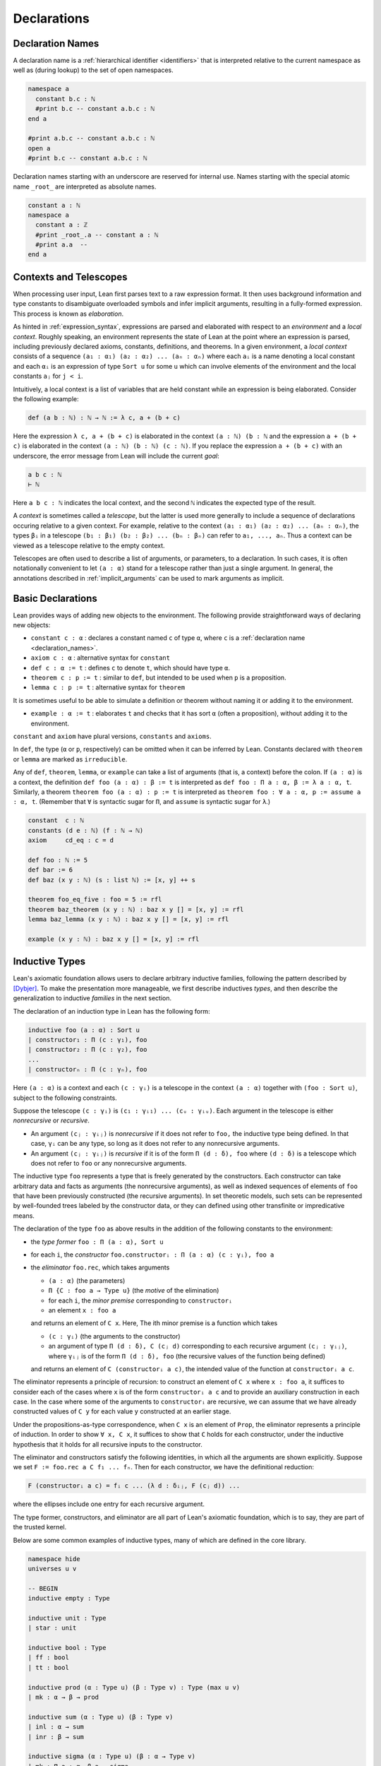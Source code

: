.. _declarations:

============
Declarations
============

.. _declaration_names:

Declaration Names
=================

A declaration name is a :ref:`hierarchical identifier <identifiers>` that is interpreted relative to the current namespace as well as (during lookup) to the set of open namespaces.

.. code-block:: lean

   namespace a
     constant b.c : ℕ
     #print b.c -- constant a.b.c : ℕ
   end a

   #print a.b.c -- constant a.b.c : ℕ
   open a
   #print b.c -- constant a.b.c : ℕ

Declaration names starting with an underscore are reserved for internal use. Names starting with the special atomic name ``_root_`` are interpreted as absolute names.

.. code-block:: lean

   constant a : ℕ
   namespace a
     constant a : ℤ
     #print _root_.a -- constant a : ℕ
     #print a.a  --
   end a

Contexts and Telescopes
=======================

When processing user input, Lean first parses text to a raw expression format. It then uses background information and type constants to disambiguate overloaded symbols and infer implicit arguments, resulting in a fully-formed expression. This process is known as *elaboration*.

As hinted in :ref:`expression_syntax`, expressions are parsed and elaborated with respect to an *environment* and a *local context*. Roughly speaking, an environment represents the state of Lean at the point where an expression is parsed, including previously declared axioms, constants, definitions, and theorems. In a given environment, a *local context* consists of a sequence ``(a₁ : α₁) (a₂ : α₂) ... (aₙ : αₙ)`` where each ``aᵢ`` is a name denoting a local constant and each ``αᵢ`` is an expression of type ``Sort u`` for some ``u`` which can involve elements of the environment and the local constants ``aⱼ`` for ``j < i``. 

Intuitively, a local context is a list of variables that are held constant while an expression is being elaborated. Consider the following example:

.. code-block:: lean

   def (a b : ℕ) : ℕ → ℕ := λ c, a + (b + c)

Here the expression ``λ c, a + (b + c)`` is elaborated in the context ``(a : ℕ) (b : ℕ`` and the expression ``a + (b + c)`` is elaborated in the context ``(a : ℕ) (b : ℕ) (c : ℕ)``. If you replace the expression ``a + (b + c)`` with an underscore, the error message from Lean will include the current *goal*:

.. code-block:: text

   a b c : ℕ
   ⊢ ℕ

Here ``a b c : ℕ`` indicates the local context, and the second ``ℕ`` indicates the expected type of the result.

A *context* is sometimes called a *telescope*, but the latter is used more generally to include a sequence of declarations occuring relative to a given context. For example, relative to the context ``(a₁ : α₁) (a₂ : α₂) ... (aₙ : αₙ)``, the types ``βᵢ`` in a telescope ``(b₁ : β₁) (b₂ : β₂) ... (bₙ : βₙ)`` can refer to ``a₁, ..., aₙ``. Thus a context can be viewed as a telescope relative to the empty context.

Telescopes are often used to describe a list of arguments, or parameters, to a declaration. In such cases, it is often notationally convenient to let ``(a : α)`` stand for a telescope rather than just a single argument. In general, the annotations described in :ref:`implicit_arguments` can be used to mark arguments as implicit.

.. _basic_declarations:

Basic Declarations
==================

Lean provides ways of adding new objects to the environment. The following provide straightforward ways of declaring new objects:

* ``constant c : α`` : declares a constant named ``c`` of type ``α``, where ``c`` is a :ref:`declaration name <declaration_names>`.
* ``axiom c : α`` : alternative syntax for ``constant``
* ``def c : α := t`` : defines ``c`` to denote ``t``, which should have type ``α``.
* ``theorem c : p := t`` : similar to ``def``, but intended to be used when ``p`` is a proposition.
* ``lemma c : p := t`` : alternative syntax for ``theorem``

It is sometimes useful to be able to simulate a definition or theorem without naming it or adding it to the environment.

* ``example : α := t`` : elaborates ``t`` and checks that it has sort ``α`` (often a proposition), without adding it to the environment.

``constant`` and ``axiom`` have plural versions, ``constants`` and ``axioms``.

In ``def``, the type (``α`` or ``p``, respectively) can be omitted when it can be inferred by Lean. Constants declared with ``theorem`` or ``lemma`` are marked as ``irreducible``. 

Any of ``def``, ``theorem``, ``lemma``, or ``example`` can take a list of arguments (that is, a context) before the colon. If ``(a : α)`` is a context, the definition ``def foo (a : α) : β := t`` is interpreted as ``def foo : Π a : α, β := λ a : α, t``. Similarly, a theorem ``theorem foo (a : α) : p := t`` is interpreted as ``theorem foo : ∀ a : α, p := assume a : α, t``. (Remember that ``∀`` is syntactic sugar for ``Π``, and ``assume`` is syntactic sugar for ``λ``.)

.. code-block:: lean

   constant  c : ℕ
   constants (d e : ℕ) (f : ℕ → ℕ)
   axiom     cd_eq : c = d

   def foo : ℕ := 5
   def bar := 6
   def baz (x y : ℕ) (s : list ℕ) := [x, y] ++ s

   theorem foo_eq_five : foo = 5 := rfl
   theorem baz_theorem (x y : ℕ) : baz x y [] = [x, y] := rfl
   lemma baz_lemma (x y : ℕ) : baz x y [] = [x, y] := rfl

   example (x y : ℕ) : baz x y [] = [x, y] := rfl
   
.. _Inductive_Definitions:

Inductive Types
===============

Lean's axiomatic foundation allows users to declare arbitrary inductive families, following the pattern described by [Dybjer]_. To make the presentation more manageable, we first describe inductives *types*, and then describe the generalization to inductive *families* in the next section.

The declaration of an induction type in Lean has the following form:

.. code-block:: text

   inductive foo (a : α) : Sort u
   | constructor₁ : Π (c : γ₁), foo
   | constructor₂ : Π (c : γ₂), foo
   ...
   | constructorₙ : Π (c : γₙ), foo

Here ``(a : α)`` is a context and each ``(c : γᵢ)`` is a telescope in the context ``(a : α)`` together with ``(foo : Sort u)``, subject to the following constraints.

Suppose the telescope ``(c : γᵢ)`` is ``(c₁ : γᵢ₁) ... (cᵤ : γᵢᵤ)``. Each argument in the telescope is either *nonrecursive* or *recursive*.

- An argument ``(cⱼ : γᵢⱼ)`` is *nonrecursive* if it does not refer to ``foo,`` the inductive type being defined. In that case, ``γᵢ`` can be any type, so long as it does not refer to any nonrecursive arguments.

- An argument ``(cⱼ : γᵢⱼ)`` is *recursive* if it is of the form ``Π (d : δ), foo`` where ``(d : δ)`` is a telescope which does not refer to ``foo`` or any nonrecursive arguments.

The inductive type ``foo`` represents a type that is freely generated by the constructors. Each constructor can take arbitrary data and facts as arguments (the nonrecursive arguments), as well as indexed sequences of elements of ``foo`` that have been previously constructed (the recursive arguments). In set theoretic models, such sets can be represented by well-founded trees labeled by the constructor data, or they can defined using other transfinite or impredicative means.

The declaration of the type ``foo`` as above results in the addition of the following constants to the environment:

- the *type former* ``foo : Π (a : α), Sort u``
- for each ``i``, the *constructor* ``foo.constructorᵢ : Π (a : α) (c : γᵢ), foo a``
- the *eliminator* ``foo.rec``, which takes arguments

  + ``(a : α)`` (the parameters)
  + ``Π {C : foo a → Type u}`` (the *motive* of the elimination)
  + for each ``i``, the *minor premise* corresponding to ``constructorᵢ``
  + an element ``x : foo a``

  and returns an element of ``C x``. Here, The ith minor premise is a function which takes

  +  ``(c : γᵢ)`` (the arguments to the constructor)
  + an argument of type ``Π (d : δ), C (cⱼ d)`` corresponding to each recursive argument ``(cⱼ : γᵢⱼ)``, where ``γᵢⱼ``  is of the form ``Π (d : δ), foo`` (the recursive values of the function being defined)

  and returns an element of ``C (constructorᵢ a c)``, the intended value of the function at ``constructorᵢ a c``.

The eliminator represents a principle of recursion: to construct an element of ``C x`` where ``x : foo a``, it suffices to consider each of the cases where ``x`` is of the form ``constructorᵢ a c`` and to provide an auxiliary construction in each case. In the case where some of the arguments to ``constructorᵢ`` are recursive, we can assume that we have already constructed values of ``C y`` for each value ``y`` constructed at an earlier stage. 

Under the propositions-as-type correspondence, when ``C x`` is an element of ``Prop``, the eliminator represents a principle of induction. In order to show ``∀ x, C x``, it suffices to show that ``C`` holds for each constructor, under the inductive hypothesis that it holds for all recursive inputs to the constructor.

The eliminator and constructors satisfy the following identities, in which all the arguments are shown explicitly. Suppose we set ``F := foo.rec a C f₁ ... fₙ``. Then for each constructor, we have the definitional reduction:

.. code-block :: text
  
   F (constructorᵢ a c) = fᵢ c ... (λ d : δᵢⱼ, F (cⱼ d)) ...

where the ellipses include one entry for each recursive argument.

The type former, constructors, and eliminator are all part of Lean's axiomatic foundation, which is to say, they are part of the trusted kernel.

Below are some common examples of inductive types, many of which are defined in the core library.

.. code-block:: lean

  namespace hide
  universes u v

  -- BEGIN
  inductive empty : Type

  inductive unit : Type
  | star : unit

  inductive bool : Type
  | ff : bool
  | tt : bool

  inductive prod (α : Type u) (β : Type v) : Type (max u v)
  | mk : α → β → prod

  inductive sum (α : Type u) (β : Type v)
  | inl : α → sum
  | inr : β → sum

  inductive sigma (α : Type u) (β : α → Type v)
  | mk : Π a : α, β a → sigma

  inductive false : Prop

  inductive true : Prop
  | trivial : true

  inductive and (p q : Prop) : Prop 
  | intro : p → q → and

  inductive or (p q : Prop) : Prop
  | inl : p → or
  | inr : q → or

  inductive Exists (α : Type u) (p : α → Prop) : Prop
  | intro : ∀ x : α, p x → Exists

  inductive subtype (α : Type u) (p : α → Prop) : Type u
  | intro : ∀ x : α, p x → subtype

  inductive nat : Type
  | zero : nat
  | succ : nat → nat

  inductive list (α : Type u)
  | nil : list 
  | cons : α → list → list

  -- full binary tree with nodes and leaves labeled from α 
  inductive bintree (α : Type u)
  | leaf : α → bintree
  | node : bintree → α → bintree → bintree

  -- every internal node has subtrees indexed by ℕ
  inductive cbt (α : Type u) 
  | leaf : α → cbt
  | node : (ℕ → cbt) → cbt
  -- END
  end hide

Note that in the syntax of the inductive definition ``foo``, the context ``(a : α)`` is left implicit. In other words, constructors and recursive arguments are written as though they have return type ``foo`` rather than ``foo a``.

Elements of the context ``(a : α)`` can be marked implicit as described in :ref:`implicit_arguments`. These annotations bear only on the type former, ``foo``. Lean uses a heuristic to determine which arguments to the constructors should be marked implicit, namely, an argument is marked implicit if it can be inferred from the type of a subsequent argument. If the annotation ``{}`` appears after the constructor, a argument is marked implicit if it can be inferred from the type of a subsequent argument *or the return type*. For example, it is useful to let ``nil`` denote the empty list of any type, since the type can usually be inferred in the context in which it appears. These heuristics are imperfect, and you may sometimes wish to define your own constructors in terms of the default ones. In that case, use the ``[pattern]`` :ref:`attribute <attributes>` to ensure that these will be used appropriately by the :ref:`equation compiler <equation_compiler>`.

There are restrictions on the universe ``u`` in the return type ``Sort u`` of the type former. There are also resrictions on the universe ``u`` in the return type ``Sort u`` of the motive of the eliminator. These will be discussed in the next section in the more general setting of inductive families.

Lean allows some additional syntactic conveniences. You can omit the return type of the type formder, ``Sort u``, in which case Lean will infer the minimal ascription. As with function definitions, you can list arguments to the constructors before the colon. In an enumerated type (that is, one where the constructors have no arguments), you can also leave out the return type of the constructors. 

.. code-block:: lean

  namespace hide
  universe u

  -- BEGIN
  inductive weekday
  | sunday | monday | tuesday | wednesday 
  | thursday | friday | saturday

  inductive nat 
  | zero
  | succ (n : nat) : nat

  inductive list (α : Type u)
  | nil {} : list
  | cons (a : α) (l : list) : list

  @[pattern]
  def list.nil' (α : Type u) : list α := list.nil

  def length {α : Type u} : list α → ℕ
  | (list.nil' .(α)) := 0
  | (list.cons a l) := 1 + length l
  -- END

  end hide

Inductive Families
==================

.. TODO: give the synax for inductive families

.. code-block:: lean

  namespace hide
  universe u

  -- BEGIN
  inductive vector {α : Type u} : ℕ → Type u
  | nil  : vector 0
  | succ : Π n, vector n → vector (n + 1)

  -- 'is_prod s n' means n is a product of elements of s
  inductive is_prod (s : set ℕ) : ℕ → Prop
  | base : ∀ n ∈ s, is_prod n
  | step : ∀ m n, is_prod m → is_prod n → is_prod (m * n)

  inductive eq {α : Sort u} (a : α) : α → Prop
  | refl : eq a
  -- END

  end hide

.. TODO: describe constraints on universes
.. TODO: describe singleton elimination


Mutual and Nested Inductive Definitions
=======================================

.. _equation_compiler:

The Equation Compiler
=====================

(Define the syntax, explaining patterns and inaccessible terms. Include well founded recursion.)

Match Expressions
=================

(Give the syntax for this, as well as de-structuring ``let`` and ``assume``.)

Structures and Records
======================


Type Classes
============


.. rubric:: Citations

.. [Dybjer] Dybjer, Peter, *Inductive Families*. Formal Aspects of Computing 6, 1994, pages 440-465.
